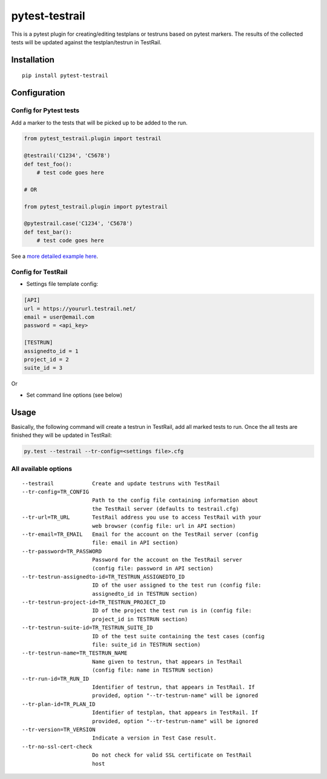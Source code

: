 pytest-testrail
===============

|Build Status|

This is a pytest plugin for creating/editing testplans or testruns based
on pytest markers. The results of the collected tests will be updated
against the testplan/testrun in TestRail.

Installation
------------

::

    pip install pytest-testrail

Configuration
-------------

Config for Pytest tests
~~~~~~~~~~~~~~~~~~~~~~~

Add a marker to the tests that will be picked up to be added to the run.

.. code:: python

    from pytest_testrail.plugin import testrail

    @testrail('C1234', 'C5678')
    def test_foo():
        # test code goes here

    # OR    

    from pytest_testrail.plugin import pytestrail

    @pytestrail.case('C1234', 'C5678')
    def test_bar():
        # test code goes here

See a `more detailed example here <tests/livetest/livetest.py>`__.

Config for TestRail
~~~~~~~~~~~~~~~~~~~

-  Settings file template config:

.. code:: ini

    [API]
    url = https://yoururl.testrail.net/
    email = user@email.com
    password = <api_key>

    [TESTRUN]
    assignedto_id = 1
    project_id = 2
    suite_id = 3

Or

-  Set command line options (see below)

Usage
-----

Basically, the following command will create a testrun in TestRail, add
all marked tests to run. Once the all tests are finished they will be
updated in TestRail:

.. code:: bash

    py.test --testrail --tr-config=<settings file>.cfg

All available options
~~~~~~~~~~~~~~~~~~~~~

::

      --testrail            Create and update testruns with TestRail
      --tr-config=TR_CONFIG
                            Path to the config file containing information about
                            the TestRail server (defaults to testrail.cfg)
      --tr-url=TR_URL       TestRail address you use to access TestRail with your
                            web browser (config file: url in API section)
      --tr-email=TR_EMAIL   Email for the account on the TestRail server (config
                            file: email in API section)
      --tr-password=TR_PASSWORD
                            Password for the account on the TestRail server
                            (config file: password in API section)
      --tr-testrun-assignedto-id=TR_TESTRUN_ASSIGNEDTO_ID
                            ID of the user assigned to the test run (config file:
                            assignedto_id in TESTRUN section)
      --tr-testrun-project-id=TR_TESTRUN_PROJECT_ID
                            ID of the project the test run is in (config file:
                            project_id in TESTRUN section)
      --tr-testrun-suite-id=TR_TESTRUN_SUITE_ID
                            ID of the test suite containing the test cases (config
                            file: suite_id in TESTRUN section)
      --tr-testrun-name=TR_TESTRUN_NAME
                            Name given to testrun, that appears in TestRail
                            (config file: name in TESTRUN section)
      --tr-run-id=TR_RUN_ID
                            Identifier of testrun, that appears in TestRail. If
                            provided, option "--tr-testrun-name" will be ignored
      --tr-plan-id=TR_PLAN_ID
                            Identifier of testplan, that appears in TestRail. If
                            provided, option "--tr-testrun-name" will be ignored
      --tr-version=TR_VERSION
                            Indicate a version in Test Case result.
      --tr-no-ssl-cert-check
                            Do not check for valid SSL certificate on TestRail
                            host

.. |Build Status| image:: https://travis-ci.org/dubner/pytest-testrail.svg?branch=master
   :target: https://travis-ci.org/dubner/pytest-testrail
